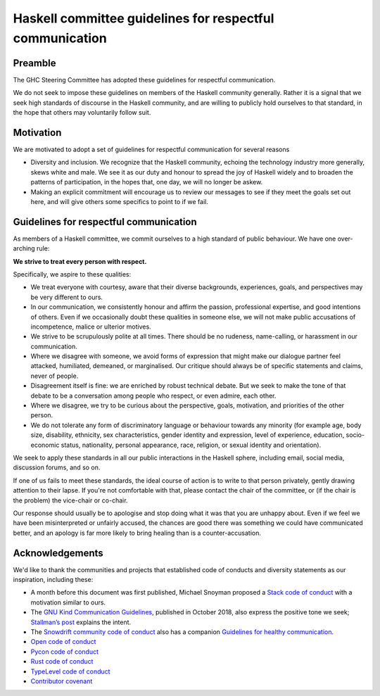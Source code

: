 Haskell committee guidelines for respectful communication
=========================================================

Preamble
--------

The GHC Steering Committee has adopted these guidelines for respectful
communication.

We do not seek to impose these guidelines on members of the Haskell community
generally. Rather it is a signal that we seek high standards of discourse in
the Haskell community, and are willing to publicly hold ourselves to that
standard, in the hope that others may voluntarily follow suit.

Motivation
----------

We are motivated to adopt a set of guidelines for respectful communication for 
several reasons

* Diversity and inclusion.  We recognize that the Haskell community, echoing
  the technology industry more generally, skews white and male. We see it as our
  duty and honour to spread the joy of Haskell widely and to broaden the patterns
  of participation, in the hopes that, one day, we will no longer be askew.

* Making an explicit commitment will encourage us to review our messages to see
  if they meet the goals set out here, and will give others some specifics to
  point to if we fail.

Guidelines for respectful communication
---------------------------------------

As members of a Haskell committee, we commit ourselves to a high standard of
public behaviour.  We have one over-arching rule:

**We strive to treat every person with respect.**

Specifically, we aspire to these qualities:

* We treat everyone with courtesy, aware that their diverse backgrounds,
  experiences, goals, and perspectives may be very different to ours.

* In our communication, we consistently honour and affirm the passion,
  professional expertise, and good intentions of others.  Even if we
  occasionally doubt these qualities in someone else, we will not make public
  accusations of incompetence, malice or ulterior motives.

* We strive to be scrupulously polite at all times.  There should be no
  rudeness, name-calling, or harassment in our communication.

* Where we disagree with someone, we avoid forms of expression that might make
  our dialogue partner feel attacked, humiliated, demeaned, or marginalised.
  Our critique should always be of specific statements and claims, never of
  people.

* Disagreement itself is fine: we are enriched by robust technical debate.  But
  we seek to make the tone of that debate to be a conversation among people who
  respect, or even admire, each other.

* Where we disagree, we try to be curious about the perspective, goals,
  motivation, and priorities of the other person.

* We do not tolerate any form of discriminatory language or behaviour towards
  any minority (for example age, body size, disability, ethnicity, sex
  characteristics, gender identity and expression, level of experience,
  education, socio-economic status, nationality, personal appearance, race,
  religion, or sexual identity and orientation).

We seek to apply these standards in all our public interactions in the Haskell
sphere, including email, social media, discussion forums, and so on.

If one of us fails to meet these standards, the ideal course of action is to
write to that person privately, gently drawing attention to their lapse.  If
you're not comfortable with that, please contact the chair of the committee, or
(if the chair is the problem) the vice-chair or co-chair.

Our response should usually be to apologise and stop doing what it was that you
are unhappy about.  Even if we feel we have been misinterpreted or unfairly
accused, the chances are good there was something we could have communicated
better, and an apology is far more likely to bring healing than is a
counter-accusation.

Acknowledgements
----------------

We'd like to thank the communities and projects that established code of
conducts and diversity statements as our inspiration, including these:

* A month before this document was first published, Michael Snoyman proposed
  a `Stack code of conduct
  <https://www.snoyman.com/blog/2018/11/proposal-stack-coc>`_ with a
  motivation similar to ours.
* The `GNU Kind Communication Guidelines
  <https://www.gnu.org/philosophy/kind-communication.html>`_, published in
  October 2018, also express the positive tone we seek; `Stallman’s post
  <https://lwn.net/Articles/769167/>`_ explains the intent.
* The `Snowdrift community code of conduct <https://wiki.snowdrift.coop/community/conduct>`_ also has a companion `Guidelines for healthy communication <https://wiki.snowdrift.coop/community/honor-users>`_.
* `Open code of conduct <https://github.com/todogroup/opencodeofconduct/blob/gh-pages/index.md>`_
* `Pycon code of conduct <https://github.com/python/pycon-code-of-conduct/blob/master/code_of_conduct.md>`_
* `Rust code of conduct <https://www.rust-lang.org/policies/code-of-conduct>`_
* `TypeLevel code of conduct <https://typelevel.org/conduct.html>`_
* `Contributor covenant <https://www.contributor-covenant.org/>`_
